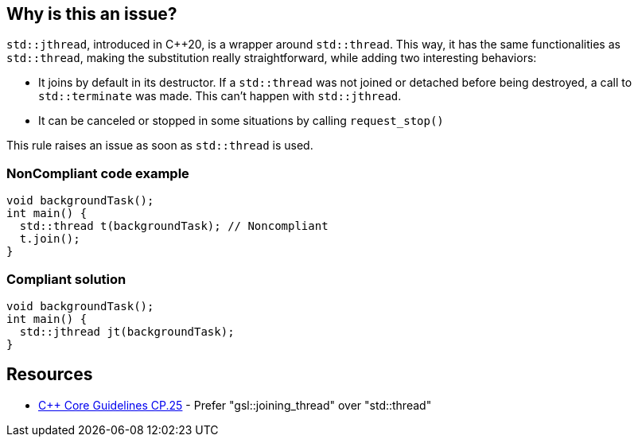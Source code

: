== Why is this an issue?

``++std::jthread++``, introduced in {cpp}20, is a wrapper around ``++std::thread++``. This way, it has the same functionalities as ``++std::thread++``, making the substitution really straightforward, while adding two interesting behaviors:

* It joins by default in its destructor. If a ``++std::thread++`` was not joined or detached before being destroyed, a call to ``++std::terminate++`` was made. This can’t happen with ``++std::jthread++``.
* It can be canceled or stopped in some situations by calling ``++request_stop()++``

This rule raises an issue as soon as ``++std::thread++`` is used.


=== NonCompliant code example

[source,cpp]
----
void backgroundTask();
int main() {
  std::thread t(backgroundTask); // Noncompliant
  t.join();
}
----


=== Compliant solution

[source,cpp]
----
void backgroundTask();
int main() {
  std::jthread jt(backgroundTask);
}
----


== Resources

* https://github.com/isocpp/CppCoreGuidelines/blob/036324/CppCoreGuidelines.md#cp25-prefer-gsljoining_thread-over-stdthread[{cpp} Core Guidelines CP.25] - Prefer "gsl::joining_thread" over "std::thread"

